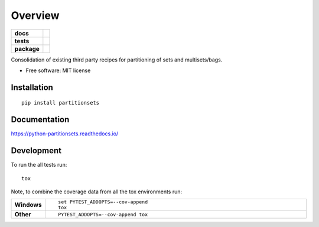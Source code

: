 ========
Overview
========

.. start-badges

.. list-table::
    :stub-columns: 1

    * - docs
      - |docs|
    * - tests
      - | |travis| |appveyor| |requires| |coveralls|
        | |scrutinizer| |codeclimate|
    * - package
      - |version| |downloads| |wheel| |supported-versions| |supported-implementations|

.. |docs| image:: https://readthedocs.org/projects/python-partitionsets/badge/?style=flat
    :target: https://readthedocs.org/projects/python-partitionsets
    :alt: Documentation Status

.. |travis| image:: https://travis-ci.org/sthagen/python-partitionsets.svg?branch=master
    :alt: Travis-CI Build Status
    :target: https://travis-ci.org/sthagen/python-partitionsets

.. |appveyor| image:: https://ci.appveyor.com/api/projects/status/github/sthagen/python-partitionsets?branch=master&svg=true
    :alt: AppVeyor Build Status
    :target: https://ci.appveyor.com/project/sthagen/python-partitionsets

.. |requires| image:: https://requires.io/github/sthagen/python-partitionsets/requirements.svg?branch=master
    :alt: Requirements Status
    :target: https://requires.io/github/sthagen/python-partitionsets/requirements/?branch=master

.. |coveralls| image:: https://coveralls.io/repos/sthagen/python-partitionsets/badge.svg?branch=master&service=github
    :alt: Coverage Status
    :target: https://coveralls.io/github/sthagen/python-partitionsets

.. |codeclimate| image:: https://codeclimate.com/github/sthagen/python-partitionsets/badges/gpa.svg
   :target: https://codeclimate.com/github/sthagen/python-partitionsets
   :alt: CodeClimate Quality Status

.. |version| image:: https://img.shields.io/pypi/v/partitionsets.svg?style=flat
    :alt: PyPI Package latest release
    :target: https://pypi.python.org/pypi/PartitionSets

.. |downloads| image:: https://img.shields.io/pypi/dm/partitionsets.svg?style=flat
    :alt: PyPI Package monthly downloads
    :target: https://pypi.python.org/pypi/PartitionSets

.. |wheel| image:: https://img.shields.io/pypi/wheel/partitionsets.svg?style=flat
    :alt: PyPI Wheel
    :target: https://pypi.python.org/pypi/PartitionSets

.. |supported-versions| image:: https://img.shields.io/pypi/pyversions/partitionsets.svg?style=flat
    :alt: Supported versions
    :target: https://pypi.python.org/pypi/PartitionSets

.. |supported-implementations| image:: https://img.shields.io/pypi/implementation/partitionsets.svg?style=flat
    :alt: Supported implementations
    :target: https://pypi.python.org/pypi/PartitionSets

.. |scrutinizer| image:: https://img.shields.io/scrutinizer/g/sthagen/python-partitionsets/master.svg?style=flat
    :alt: Scrutinizer Status
    :target: https://scrutinizer-ci.com/g/sthagen/python-partitionsets/


.. end-badges

Consolidation of existing third party recipes for partitioning of sets and multisets/bags.

* Free software: MIT license

Installation
============

::

    pip install partitionsets

Documentation
=============

https://python-partitionsets.readthedocs.io/

Development
===========

To run the all tests run::

    tox

Note, to combine the coverage data from all the tox environments run:

.. list-table::
    :widths: 10 90
    :stub-columns: 1

    - - Windows
      - ::

            set PYTEST_ADDOPTS=--cov-append
            tox

    - - Other
      - ::

            PYTEST_ADDOPTS=--cov-append tox
